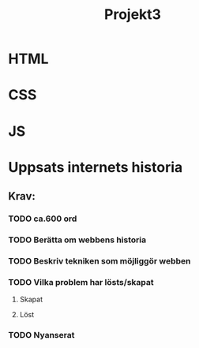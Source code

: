 #+TITLE: Projekt3

* HTML

* CSS

* JS

* Uppsats internets historia
** Krav:
*** TODO ca.600 ord
*** TODO Berätta om webbens historia
*** TODO Beskriv tekniken som möjliggör webben
*** TODO Vilka problem har lösts/skapat
**** Skapat
**** Löst
*** TODO Nyanserat

